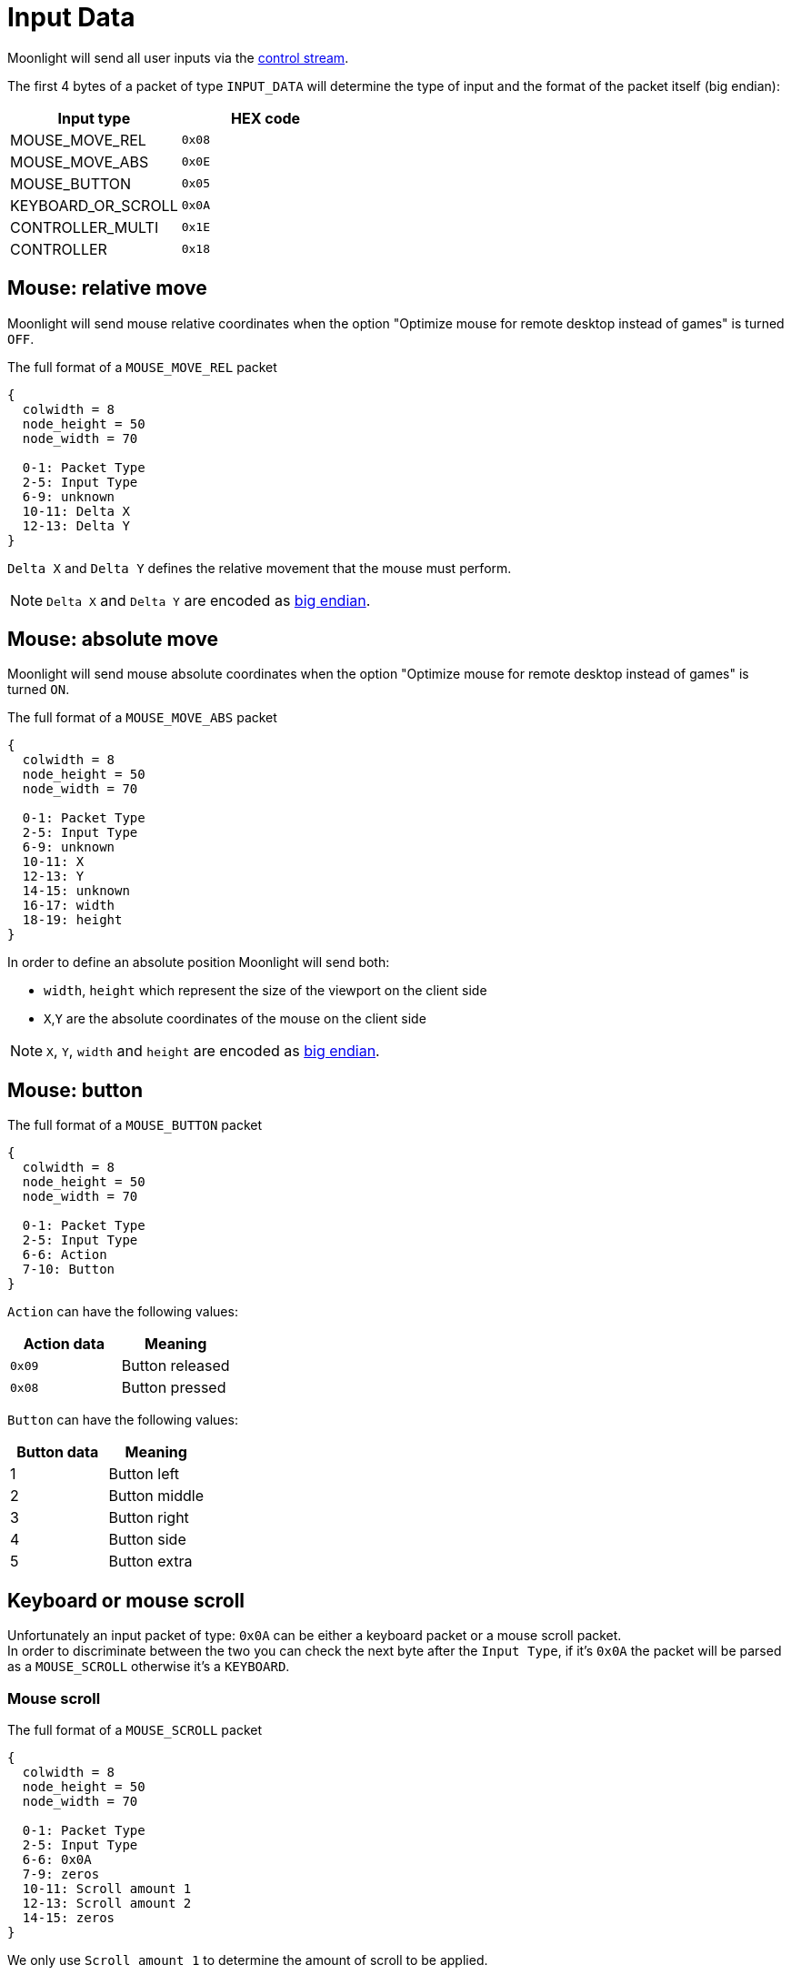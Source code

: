 :experimental:
= Input Data

Moonlight will send all user inputs via the xref:protocols:control-specs.adoc[control stream].

The first 4 bytes of a packet of type `INPUT_DATA` will determine the type of input and the format of the packet itself (big endian):

|===
|Input type |HEX code

|MOUSE_MOVE_REL
|`0x08`

|MOUSE_MOVE_ABS
|`0x0E`

|MOUSE_BUTTON
|`0x05`

|KEYBOARD_OR_SCROLL
|`0x0A`

|CONTROLLER_MULTI
|`0x1E`

|CONTROLLER
|`0x18`
|===

== Mouse: relative move

Moonlight will send mouse relative coordinates when the option "Optimize mouse for remote desktop instead of games" is turned `OFF`.

.The full format of a `MOUSE_MOVE_REL` packet
[packetdiag,format=svg,align="center"]
....
{
  colwidth = 8
  node_height = 50
  node_width = 70

  0-1: Packet Type
  2-5: Input Type
  6-9: unknown
  10-11: Delta X
  12-13: Delta Y
}
....

`Delta X` and `Delta Y` defines the relative movement that the mouse must perform.

[NOTE]
`Delta X` and `Delta Y` are encoded as https://en.wikipedia.org/wiki/Endianness[big endian].

== Mouse: absolute move

Moonlight will send mouse absolute coordinates when the option "Optimize mouse for remote desktop instead of games" is turned `ON`.

.The full format of a `MOUSE_MOVE_ABS` packet
[packetdiag,format=svg,align="center"]
....
{
  colwidth = 8
  node_height = 50
  node_width = 70

  0-1: Packet Type
  2-5: Input Type
  6-9: unknown
  10-11: X
  12-13: Y
  14-15: unknown
  16-17: width
  18-19: height
}
....

In order to define an absolute position Moonlight will send both:

* `width`, `height` which represent the size of the viewport on the client side
* `X`,`Y` are the absolute coordinates of the mouse on the client side

[NOTE]
`X`, `Y`, `width` and `height` are encoded as https://en.wikipedia.org/wiki/Endianness[big endian].

== Mouse: button

.The full format of a `MOUSE_BUTTON` packet
[packetdiag,format=svg,align="center"]
....
{
  colwidth = 8
  node_height = 50
  node_width = 70

  0-1: Packet Type
  2-5: Input Type
  6-6: Action
  7-10: Button
}
....

`Action` can have the following values:

|===
|Action data |Meaning

|`0x09`
|Button released

|`0x08`
|Button pressed
|===

`Button` can have the following values:

|===
|Button data |Meaning

|1
|Button left

|2
|Button middle

|3
|Button right

|4
|Button side

|5
|Button extra
|===

== Keyboard or mouse scroll

Unfortunately an input packet of type: `0x0A` can be either a keyboard packet or a mouse scroll packet. +
In order to discriminate between the two you can check the next byte after the `Input Type`, if it's `0x0A` the packet will be parsed as a `MOUSE_SCROLL` otherwise it's a `KEYBOARD`.

=== Mouse scroll

.The full format of a `MOUSE_SCROLL` packet
[packetdiag,format=svg,align="center"]
....
{
  colwidth = 8
  node_height = 50
  node_width = 70

  0-1: Packet Type
  2-5: Input Type
  6-6: 0x0A
  7-9: zeros
  10-11: Scroll amount 1
  12-13: Scroll amount 2
  14-15: zeros
}
....

We only use `Scroll amount 1` to determine the amount of scroll to be applied.

[WARNING,caption=TODO]
====
What's `Scroll amount 2`?
====

=== Keyboard

.The full format of a `KEYBOARD` packet
[packetdiag,format=svg,align="center"]
....
{
  colwidth = 8
  node_height = 50
  node_width = 70

  0-1: Packet Type
  2-5: Input Type
  6-6: Action
  7-8: zeros
  9-10: Key code
  11-12: unknown
  13-13: modifiers
  14-15: zeros
}
....

[WARNING,caption=TODO]
====
What's `modifiers`?
====

* *Action*: will have the value `0x04` when a button is pressed
* *Key code* represent the corresponding keyboard code of the pressed input, see the following table:

|===
| Moonlight code | Keyboard button

| 0x08
| kbd:[BACKSPACE]

| 0x09
| kbd:[TAB]

| 0x0C
| kbd:[CLEAR]

| 0x0D
| kbd:[ENTER]

| 0x10
| kbd:[LEFTSHIFT]

| 0x11
| kbd:[LEFTCTRL]

| 0x12
| kbd:[LEFTALT]

| 0x13
| kbd:[PAUSE]

| 0x14
| kbd:[CAPSLOCK]

| 0x15
| kbd:[KATAKANAHIRAGANA]

| 0x16
| kbd:[HANGEUL]

| 0x17
| kbd:[HANJA]

| 0x19
| kbd:[KATAKANA]

| 0x1B
| kbd:[ESC]

| 0x20
| kbd:[SPACE]

| 0x21
| kbd:[PAGEUP]

| 0x22
| kbd:[PAGEDOWN]

| 0x23
| kbd:[END]

| 0x24
| kbd:[HOME]

| 0x25
| kbd:[LEFT]

| 0x26
| kbd:[UP]

| 0x27
| kbd:[RIGHT]

| 0x28
| kbd:[DOWN]

| 0x29
| kbd:[SELECT]

| 0x2A
| kbd:[PRINT]

| 0x2C
| kbd:[SYSRQ]

| 0x2D
| kbd:[INSERT]

| 0x2E
| kbd:[DELETE]

| 0x2F
| kbd:[HELP]

| 0x30
| kbd:[0]

| 0x31
| kbd:[1]

| 0x32
| kbd:[2]

| 0x33
| kbd:[3]

| 0x34
| kbd:[4]

| 0x35
| kbd:[5]

| 0x36
| kbd:[6]

| 0x37
| kbd:[7]

| 0x38
| kbd:[8]

| 0x39
| kbd:[9]

| 0x41
| kbd:[A]

| 0x42
| kbd:[B]

| 0x43
| kbd:[C]

| 0x44
| kbd:[D]

| 0x45
| kbd:[E]

| 0x46
| kbd:[F]

| 0x47
| kbd:[G]

| 0x48
| kbd:[H]

| 0x49
| kbd:[I]

| 0x4A
| kbd:[J]

| 0x4B
| kbd:[K]

| 0x4C
| kbd:[L]

| 0x4D
| kbd:[M]

| 0x4E
| kbd:[N]

| 0x4F
| kbd:[O]

| 0x50
| kbd:[P]

| 0x51
| kbd:[Q]

| 0x52
| kbd:[R]

| 0x53
| kbd:[S]

| 0x54
| kbd:[T]

| 0x55
| kbd:[U]

| 0x56
| kbd:[V]

| 0x57
| kbd:[W]

| 0x58
| kbd:[X]

| 0x59
| kbd:[Y]

| 0x5A
| kbd:[Z]

| 0x5B
| kbd:[LEFTMETA]

| 0x5C
| kbd:[RIGHTMETA]

| 0x5F
| kbd:[SLEEP]

| 0x60
| kbd:[NUMPAD 0]

| 0x61
| kbd:[NUMPAD 1]

| 0x62
| kbd:[NUMPAD 2]

| 0x63
| kbd:[NUMPAD 3]

| 0x64
| kbd:[NUMPAD 4]

| 0x65
| kbd:[NUMPAD 5]

| 0x66
| kbd:[NUMPAD 6]

| 0x67
| kbd:[NUMPAD 7]

| 0x68
| kbd:[NUMPAD 8]

| 0x69
| kbd:[NUMPAD 9]

| 0x6A
| kbd:[NUMPAD ASTERISK]

| x6B
| kbd:[NUMPAD PLUS]

| 0x6C
| kbd:[NUMPAD COMMA]

| 0x6D
| kbd:[NUMPAD MINUS]

| 0x6E
| kbd:[NUMPAD DOT]

| 0x6F
| kbd:[NUMPAD SLASH]

| 0x70
| kbd:[F1]

| 0x71
| kbd:[F2]

| 0x72
| kbd:[F3]

| 0x73
| kbd:[F4]

| 0x74
| kbd:[F5]

| 0x75
| kbd:[F6]

| 0x76
| kbd:[F7]

| 0x77
| kbd:[F8]

| 0x78
| kbd:[F9]

| 0x79
| kbd:[F10]


| 0x7A
| kbd:[F11]

| 0x7B
| kbd:[F12]

| 0x90
| kbd:[NUMLOCK]

| 0x91
| kbd:[SCROLLLOCK]

| 0xA0
| kbd:[LEFTSHIFT]

| 0xA1
| kbd:[RIGHTSHIFT]

| 0xA2
| kbd:[LEFTCTRL]

| 0xA3
| kbd:[RIGHTCTRL]

| 0xA4
| kbd:[LEFTALT]

| 0xA5
| kbd:[RIGHTALT]

| 0xBA
| kbd:[SEMICOLON]

| 0xBB
| kbd:[EQUAL]

| 0xBC
| kbd:[COMMA]

| 0xBD
| kbd:[MINUS]

| 0xBE
| kbd:[DOT]

| 0xBF
| kbd:[SLASH]

| 0xC0
| kbd:[GRAVE]

| 0xDB
| kbd:[LEFTBRACE]

| 0xDC
| kbd:[BACKSLASH]

| 0xDD
| kbd:[RIGHTBRACE]

| 0xDE
| kbd:[APOSTROPHE]

| 0xE2
| kbd:[102ND]


|===

== Controller multi

.The full format of a `CONTROLLER_MULTI` packet
[packetdiag,format=svg,align="center"]
....
{
  colwidth = 8
  node_height = 50
  node_width = 70

  0-1: Packet Type
  2-5: Input Type
  6-9: Unknown
  10-11: Unknown
  12-13: Controller #
  14-15: Mask
  16-17: Unknown
  18-19: Button Flags
  20-20: L2
  21-21: R2
  22-23: LS-X
  24-25: LS-Y
  26-27: RS-X
  28-29: RS-Y
  30-33: Unknown
  34-35: Unknown
}
....

=== Button flags

The `button_flag` element encodes the currently pressed buttons in the joypad.

|===
|Button type | Flag (HEX)

|DPAD_UP
| 0x0001

|DPAD_DOWN
| 0x0002

|DPAD_LEFT
| 0x0004

|DPAD_RIGHT
| 0x0008

|START
| 0x0010

|BACK
| 0x0020

|HOME
| 0x0400

|LEFT_STICK
| 0x0040

|RIGHT_STICK
| 0x0080

|LEFT_BUTTON
| 0x0100

|RIGHT_BUTTON
| 0x0200

|A
| 0x1000

|B
| 0x2000

|X
| 0x4000

|Y
| 0x8000
|===

If more than one button is being pressed at the same time `button_flag` will contain the sum of both values.

.When pressing  kbd:[A] and  kbd:[X] `button_flag` contains `0x0050` that `5` decodes as follows:
[wavedrom,format=svg]
....
{ reg: [

  { "attr": "Y", "bits": 1, "name": 0x0},
  { "attr": "X", "bits": 1, "name": 0x1, type: 2},
  { "attr": "B", "bits": 1, "name": 0x0},
  { "attr": "A", "bits": 1, "name": 0x1, type: 2},
], config: {fontsize: 16, vflip:true, hflip:true}
}
....

.The full format of the `button_flag` binary encoding
[wavedrom,format=svg]
....
{ reg: [

  {"attr": "START", "bits": 1, "name": 0x0, type: 3},
  {"attr": "BACK", "bits": 1, "name": 0x0, type: 3},
  {"attr": "LEFT_STICK", "bits": 1, "name": 0x0, type: 3},
  {"attr": "RIGHT_STICK", "bits": 1, "name": 0x0, type: 3},

  {"attr": "DPAD_UP", "bits": 1, "name": 0x0, type: 2},
  {"attr": "DPAD_DOWN", "bits": 1, "name": 0x0, type: 2},
  {"attr": "DPAD_LEFT", "bits": 1, "name": 0x0, type: 2},
  {"attr": "DPAD_RIGHT", "bits": 1, "name": 0x0, type: 2},

  { "attr": "Y", "bits": 1, "name": 0x0, type: 5},
  { "attr": "X", "bits": 1, "name": 0x0, type: 5},
  { "attr": "B", "bits": 1, "name": 0x0, type: 5},
  { "attr": "A", "bits": 1, "name": 0x0, type: 5},

  {"attr": "LEFT_BTN", "bits": 1, "name": 0x0, type:4},
  {"attr": "RIGHT_BTN", "bits": 1, "name": 0x0, type:4},
  {"attr": "HOME", "bits": 1, "name": 0x0, type:4},
  {"attr": "None", "bits": 1, "name": 0x0, type:4},

], config: {fontsize: 14, lanes: 2, vflip:true, hflip:true}
}
....

== Controller
